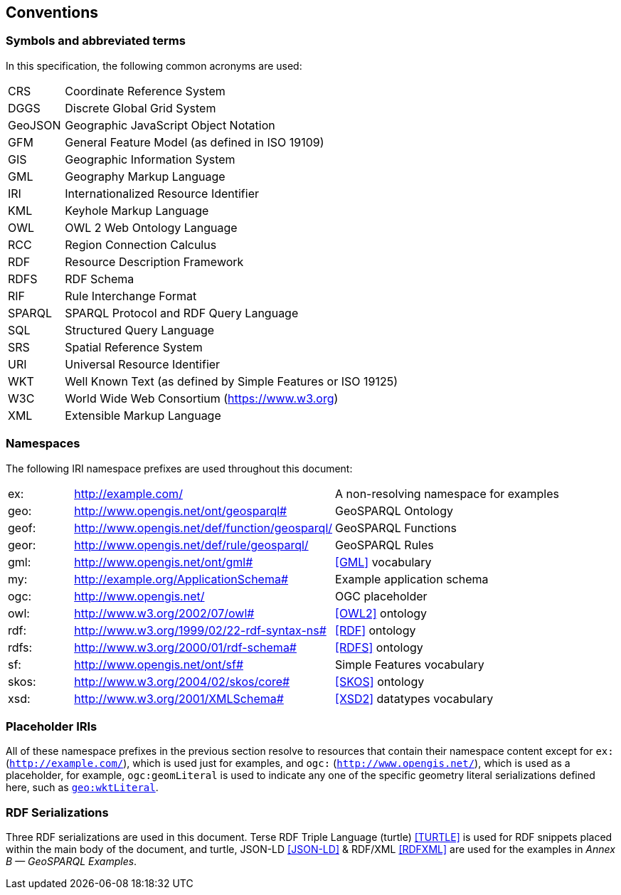 == Conventions

=== Symbols and abbreviated terms

In this specification, the following common acronyms are used:

[frame=none, grid=none, cols="1, 6"]
|===
| CRS | Coordinate Reference System
| DGGS | Discrete Global Grid System
| GeoJSON | Geographic JavaScript Object Notation
| GFM | General Feature Model (as defined in ISO 19109)
| GIS | Geographic Information System
| GML | Geography Markup Language
| IRI | Internationalized Resource Identifier
| KML | Keyhole Markup Language
| OWL | OWL 2 Web Ontology Language
| RCC | Region Connection Calculus
| RDF | Resource Description Framework
| RDFS | RDF Schema
| RIF | Rule Interchange Format
| SPARQL | SPARQL Protocol and RDF Query Language
| SQL | Structured Query Language
| SRS | Spatial Reference System
| URI | Universal Resource Identifier
| WKT | Well Known Text (as defined by Simple Features or ISO 19125) 
| W3C | World Wide Web Consortium (https://www.w3.org)
| XML | Extensible Markup Language
|===

=== Namespaces

The following IRI namespace prefixes are used throughout this document:

[frame=none, grid=none, cols="1, 4, 4"]
|===
| ex: | http://example.com/ | A non-resolving namespace for examples
| geo: | http://www.opengis.net/ont/geosparql# | GeoSPARQL Ontology
| geof: | http://www.opengis.net/def/function/geosparql/ | GeoSPARQL Functions
| geor: | http://www.opengis.net/def/rule/geosparql/ | GeoSPARQL Rules
| gml: | http://www.opengis.net/ont/gml# | <<GML>> vocabulary
| my: | http://example.org/ApplicationSchema# | Example application schema
| ogc: | http://www.opengis.net/ | OGC placeholder
| owl: | http://www.w3.org/2002/07/owl# | <<OWL2>> ontology
| rdf: | http://www.w3.org/1999/02/22-rdf-syntax-ns# | <<RDF>> ontology
| rdfs: | http://www.w3.org/2000/01/rdf-schema# | <<RDFS>> ontology
| sf: | http://www.opengis.net/ont/sf# | Simple Features vocabulary
| skos: | http://www.w3.org/2004/02/skos/core# | <<SKOS>> ontology
| xsd: | http://www.w3.org/2001/XMLSchema# | <<XSD2>> datatypes vocabulary
|===

=== Placeholder IRIs

All of these namespace prefixes in the previous section resolve to resources that contain their namespace content except for `ex:` (`http://example.com/`), which is used just for examples, and `ogc:` (`http://www.opengis.net/`), which is used as a placeholder, for example, `ogc:geomLiteral` is used to indicate any one of the specific geometry literal serializations defined here, such as <<RDFS Datatype: geo:wktLiteral, `geo:wktLiteral`>>.

=== RDF Serializations

Three RDF serializations are used in this document. Terse RDF Triple Language (turtle) <<TURTLE>> is used for RDF snippets placed within the main body of the document, and turtle, JSON-LD <<JSON-LD>> & RDF/XML <<RDFXML>> are used for the examples in _Annex B — GeoSPARQL Examples_.

